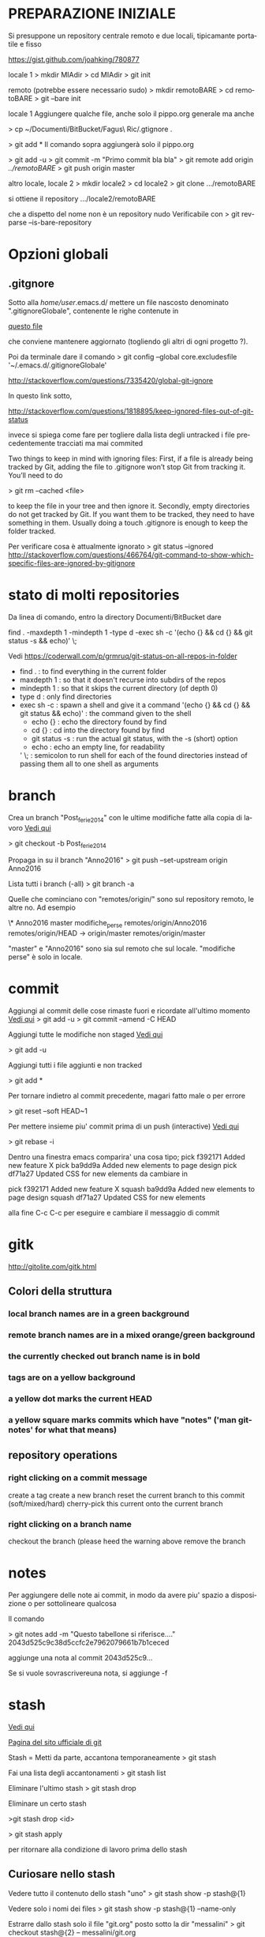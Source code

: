 #+STARTUP: overview
#+STARTUP: hidestars
#+LANGUAGE: it

* PREPARAZIONE INIZIALE
  Si presuppone un repository centrale remoto e due locali, tipicamante
  portatile e fisso

  https://gist.github.com/joahking/780877

  locale 1
  > mkdir MIAdir
  > cd MIAdir
  > git init

  remoto (potrebbe essere necessario sudo)
  > mkdir remotoBARE
  > cd remotoBARE
  > git --bare init

  locale 1
  Aggiungere qualche file, anche solo il pippo.org generale
  ma anche

  > cp ~/Documenti/BitBucket/Fagus\ Ric/.gtignore . 

  > git add *
  Il comando sopra aggiungerà solo il pippo.org

  > git add -u
  > git commit -m "Primo commit bla bla"
  > git remote add origin /../remotoBARE/
  > git push origin master

  altro locale, locale 2
  > mkdir locale2
  > cd locale2
  > git clone .../remotoBARE

  si ottiene il repository
  .../locale2/remotoBARE

  che a dispetto del nome non è un repository nudo
  Verificabile con 
  > git rev-parse --is-bare-repository 
* Opzioni globali
** .gitgnore

   Sotto alla /home/user/.emacs.d/ mettere un file nascosto
   denominato ".gitignoreGlobale", contenente le righe contenute in

   [[/home/ottorino/.emacs.d/.gitignoreGlobale][questo file]]
  
   che conviene mantenere aggiornato (togliendo gli altri di ogni
   progetto ?).

   Poi da terminale dare il comando
   > git config --global core.excludesfile '~/.emacs.d/.gitignoreGlobale'

   http://stackoverflow.com/questions/7335420/global-git-ignore

   In questo link sotto,

   http://stackoverflow.com/questions/1818895/keep-ignored-files-out-of-git-status

   invece si spiega come fare per togliere dalla lista degli untracked i
   file precedentemente tracciati ma mai commited

   Two things to keep in mind with ignoring files: First, if a file is
   already being tracked by Git, adding the file to .gitignore won’t stop
   Git from tracking it. You’ll need to do 

   > git rm --cached <file> 

   to keep the file in your tree and then ignore it. Secondly, empty
   directories do not get tracked by Git. If you want them to be
   tracked, they need to have something in them. Usually doing a touch
   .gitignore is enough to keep the folder tracked.

   Per verificare cosa è attualmente ignorato
   > git status --ignored
   http://stackoverflow.com/questions/466764/git-command-to-show-which-specific-files-are-ignored-by-gitignore

* stato di molti repositories 
  Da linea di comando, entro la directory Documenti/BitBucket dare

  find . -maxdepth 1 -mindepth 1 -type d -exec sh -c '(echo {} && cd {} && git status -s && echo)' \;

  Vedi
  https://coderwall.com/p/grmruq/git-status-on-all-repos-in-folder

  - find . : to find everything in the current folder
  - maxdepth 1 : so that it doesn't recurse into subdirs of the repos
  - mindepth 1 : so that it skips the current directory (of depth 0)
  - type d : only find directories
  - exec sh -c : spawn a shell and give it a command
    '(echo {} && cd {} && git status && echo)' : the command given to the shell
    - echo {} : echo the directory found by find
    - cd {} : cd into the directory found by find
    - git status -s : run the actual git status, with the -s (short) option
    - echo : echo an empty line, for readability
    ' \; : semicolon to run shell for each of the found directories instead of passing them all to one shell as arguments

* branch
  Crea un branch "Post_ferie_2014" con le ultime modifiche fatte alla
  copia di lavoro [[http://stackoverflow.com/questions/1394797/move-existing-uncommited-work-to-a-new-branch-in-git][Vedi qui]]

  > git checkout -b Post_ferie_2014

  Propaga in su il branch "Anno2016"
  > git push --set-upstream origin Anno2016

  Lista tutti i branch (-all)
  > git branch -a

  Quelle che cominciano con "remotes/origin/" sono sul repository
  remoto, le altre no. Ad esempio

  \* Anno2016
  master
  modifiche_perse
  remotes/origin/Anno2016
  remotes/origin/HEAD -> origin/master
  remotes/origin/master

  "master" e "Anno2016" sono sia sul remoto che sul locale.
  "modifiche perse" è solo in locale.

* commit

  Aggiungi al commit delle cose rimaste fuori e ricordate all'ultimo
  momento [[http://lostechies.com/derickbailey/2010/06/09/git-oops-i-forgot-to-add-those-new-files-before-committing/][Vedi qui]] 
  > git add -u
  > git commit --amend -C HEAD

  Aggiungi tutte le modifiche non staged [[https://drupal.org/node/1086094][Vedi qui]]

  > git add -u

  Aggiungi tutti i file aggiunti e non tracked

  > git add *

  Per tornare indietro al commit precedente, magari fatto male o per
  errore

  > git reset --soft HEAD~1

  Per mettere insieme piu' commit prima di un push (interactive)
  [[https://ariejan.net/2011/07/05/git-squash-your-latests-commits-into-one/][Vedi  qui]]

  > git rebase -i

  Dentro una finestra emacs comparira' una cosa tipo;
  pick f392171 Added new feature X
  pick ba9dd9a Added new elements to page design
  pick df71a27 Updated CSS for new elements
  da cambiare in

  pick f392171 Added new feature X
  squash ba9dd9a Added new elements to page design
  squash df71a27 Updated CSS for new elements

  alla fine C-c C-c per eseguire e cambiare il messaggio di commit

* gitk
  http://gitolite.com/gitk.html
** Colori della struttura 
*** local branch names are in a green background
*** remote branch names are in a mixed orange/green background
*** the currently checked out branch name is in bold
*** tags are on a yellow background
*** a yellow dot marks the current HEAD
*** a yellow square marks commits which have "notes" ('man git-notes' for what that means)
** repository operations

*** right clicking on a commit message
         create a tag
         create a new branch
         reset the current branch to this commit (soft/mixed/hard)
         cherry-pick this current onto the current branch
*** right clicking on a branch name
         checkout the branch (please heed the warning above
         remove the branch


* notes
  Per aggiungere delle note ai commit, in modo da avere piu' spazio a
  disposizione o per sottolineare qualcosa

  Il comando

  > git notes add -m "Questo tabellone si riferisce...." 2043d525c9c38d5ccfc2e7962079661b7b1ceced

  aggiunge una nota al commit 2043d525c9...

  Se si vuole sovrascrivereuna nota, si aggiunge -f

* stash 

  [[http://it.gitready.com/beginner/2009/01/10/stashing-your-changes.html][Vedi qui]]

  [[https://git-scm.com/book/no-nb/v1/Git-Tools-Stashing][Pagina del sito ufficiale di git]]

  Stash = Metti da parte, accantona temporaneamente
  > git stash

  Fai una lista degli accantonamenti
  > git stash list

  Eliminare l'ultimo stash
  > git stash drop

  Eliminare un certo stash

  >git stash drop <id>

  > git stash apply

  per ritornare alla condizione di lavoro prima dello stash

** Curiosare nello stash 
   Vedere tutto il contenuto dello stash "uno"
   > git stash show -p stash@{1}

   Vedere solo i nomi dei files
   > git stash show -p stash@{1} --name-only

   Estrarre dallo stash solo il file "git.org" posto sotto la dir
   "messalini" 
   > git checkout stash@{2} -- messalini/git.org

* tag

  > git tag -a v1.0 -m "Modifiche dopo il crash SSD del Fujitsu"
  > git push origin v1.0
  oppure
  > git push -- tags
  per mandare a remoto tutti i tags
  > git tag -d released/aug2016
  per cancellare un tag locale (di nome "released/aug2016") fatto per sbaglio
  > git push origin :refs/tags/released/aug2016
  per cancellare lo stesso tag in remoto
  http://www.manikrathee.com/how-to-delete-a-tag-in-git.html
* Varia
** Eliminare tutti i file untracked
   Pulizia file untracked [[http://stackoverflow.com/questions/61212/how-do-i-remove-local-untracked-files-from-my-current-git-branch][Vedi qui]]

   > git clean -f -n 

   per vedere che succederebbe. "n" sta per dry run

   > git clean -f
   per eseguire il comando

   se eseguito sotto la radice git pulisce tutto, altrimenti pulisce la
   dir dove si trova

   ATTENZIONE: cancella i file anche dalla directory di lavoro e non solo da git
   Il comando "git clean -f" si comporta come se fosse un rm da terminale

** Eliminare alcuni i file untracked
   [[http://gitready.com/beginner/2009/01/16/cleaning-up-untracked-files.html][Vedi qui]] 

   > git clean -d -n RelazioniEtAnalisi/#ProveVegan.R# 


** Pulizia generale da file temporanei inutili
   Lanciare questo "oneliner" sotto a ~/Documenti/BitBucket/

   find . -type f \( -name '*.Rnw#' -o -name '*.*#' -o -name '*.*~' \) -delete

   Trovato [[http://unix.stackexchange.com/questions/45800/locate-and-delete-all-temporary-files-in-user-directory][qui]]

** Differenze tra copia attuale e precedenti
   apre gitk e permette di vedere le differenze tra la copia attuale e
   quelle precedenti. Basta cliccare sull'albero in alto a sinistra.

   > gitk /path/to/file

   Recupera il file della versione 0d8.... ___:___ path/to/file e lo
   salva come (>) butta.tex

   > git show 0d8a987e96394d21cdccdf1459536f2b3ed9e2cd:10_lezione/lezione_10.tex>butta.tex

   ATTENZIONE: l'autocompletamento non è ammesso con le SHA-1. Non servirebbe e non
   ce l'hanno messo. Quindi va copiato da git log
   Inoltre fare attenzione al segno ":" tra SHA-1 e path completo al file da recuperare

   Si puo' fare anche meglio da dentro emacs C-x v=, ovvero
   tools -> Version Control -> compare with base version

** Confronta la versione locale col repository
   [[http://stackoverflow.com/questions/5162800/git-diff-between-cloned-and-original-remote-repository][Vedi qui]]
   [[http://stackoverflow.com/questions/1800783/compare-local-git-branch-with-remote-branch][e anche qui]]
   la differenza è tra l'ultimo commit e il repository remoto
   
   passo 1: aggiorna la copia locale col contenuto del remoto senza
   modificare alcunchè sulla copia di lavoro (fetch = andare a prendere)

   > git fetch origin 

   passo 2: confronta la copia locale (master oppure portatile) con
   quella remota tirata giu' da fetch
   
   > git diff master origin/master

   passo 3: aggiorna la copia locale con le modifiche tirate giu' da fetch

   > git merge

   Infatti un git pull equivale a un git fetch seguito da un git merge

** Cerca i file di grandi dimensioni
   Dentro un file dal nome  git_find_big.sh inserire le seguenti linee

   #!/bin/bash
   #set -x 

   # Shows you the largest objects in your repo's pack file.
   # Written for osx.
   #
   # @see http://stubbisms.wordpress.com/2009/07/10/git-script-to-show-largest-pack-objects-and-trim-your-waist-line/
   # @author Antony Stubbs

   # set the internal field spereator to line break, so that we can iterate easily over the verify-pack output
   IFS=$'\n';

   # list all objects including their size, sort by size, take top 10
   objects=`git verify-pack -v .git/objects/pack/pack-*.idx | grep -v chain | sort -k3nr | head`

   echo "All sizes are in kB's. The pack column is the size of the object, compressed, inside the pack file."

   output="size,pack,SHA,location"
   for y in $objects
   do
   # extract the size in bytes
   size=$((`echo $y | cut -f 5 -d ' '`/1024))
   # extract the compressed size in bytes
   compressedSize=$((`echo $y | cut -f 6 -d ' '`/1024))
   # extract the SHA
   sha=`echo $y | cut -f 1 -d ' '`
   # find the objects location in the repository tree
   other=`git rev-list --all --objects | grep $sha`
   #lineBreak=`echo -e "\n"`
   output="${output}\n${size},${compressedSize},${other}"
   done

   echo -e $output | column -t -s ', '

* Passa a una versione precedente
  Mettiamo che siamo sul ramo "pippo": se si vuole tornare indietro
  nella storia mentre si sta lavorando procedere come segue:

  Mettere da parte il lavoro attuale con 

  > git stash

  Il comando sopra mette da parte tutto quello che é stato fatto e
  torna allo stato precedente

  Si può adesso lavorare sulla versione precedente.
  Adesso ci si puo' spostare dal ramo "pippo" al ramo "pluto" con

  > git checkout "pluto"

  e andare a vedere come stavano le cose in un momento precedente.

  Alla fine si da il comando 

  > git stash apply

  per ritornare alla condizione di lavoro prima dello stash

* Passa a commit precedenti

  La sequenza dovrebbe essere questa:
  > git branch
  Per prendere nota su quale branch siamo e per tornarci alla fine delle prove. Mettiamo si chiami "mioRamo"
  > git stash
  Per mettere da parte le eventuali modifiche ancora non inserite in un commit
  > git log
  Per prendere nota degli SHA-1 dei commmit precedenti (vedi quanto scritto in [[Differenze tra copia attuale e precedenti]] a proposito dell'autocompletamento)
  > git checkout e25a2d26cea6fccb12607f42a482a721313ba7f7
  Per riportare la situazione al momento del commit e25a... e sperimentare
  > git checkout MioRamo
  Per tornare alla situazione di dove siamo partiti
  Infine 
  > git stash apply
  Per recuperare le modifiche non ancora inserite in un commit e messe da parte all'inzio di questa procedura 
  Ulteriori dettagli sulla procedura si trovano [[https://www.atlassian.com/git/tutorials/undoing-changes][qui]].

* Cambio di repository remoto

  [[https://help.github.com/articles/changing-a-remote-s-url/][Vedi in rete]]

  > cd ~/Documenti/BitBucket/GIT_corso_vivaistica
  > mkdir /mnt/D098970/BARE_VIVA
  > cd /mnt/D098970/BARE_VIVA/
  > git init --bare
  > cd ~/Documenti/BitBucket/GIT_corso_vivaistica
  > git remote set-url origin /mnt/D098970/BARE_VIVA/
  > git push

  Il comando

  > git remote set-url origin /mnt/D098970/BARE_VIVA/

  va in seguito dato anche sugli altri computer (tipicamente un
  portatile) seguito da

  > git pull

  In modo da sincronizzare tutto il sistema di subversionamento
